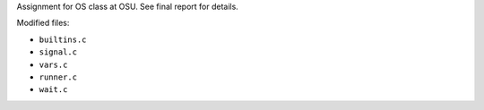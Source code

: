Assignment for OS class at OSU. See final report for details.

Modified files:

* ``builtins.c``
* ``signal.c``
* ``vars.c``
* ``runner.c``
* ``wait.c``
